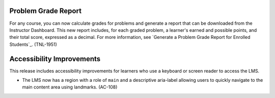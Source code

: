 =================================
Problem Grade Report
=================================

For any course, you can now calculate grades for problems and generate a report
that can be downloaded from the Instructor Dashboard. This new report includes,
for each graded problem, a learner's earned and possible points, and their
total score, expressed as a decimal. For more information, see `Generate a
Problem Grade Report for Enrolled Students`_. (TNL-1951)

=================================
Accessibility Improvements
=================================

This release includes accessibility improvements for learners who use a
keyboard or screen reader to access the LMS.

* The LMS now has a region with a role of ``main`` and a descriptive aria-label
  allowing users to quickly navigate to the main content area using landmarks.
  (AC-108)
